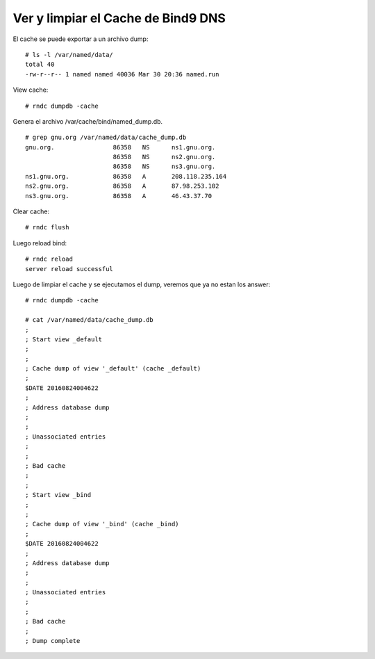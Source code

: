 Ver y limpiar el Cache de Bind9 DNS
=====================================

El cache se puede exportar a un archivo dump::

	# ls -l /var/named/data/
	total 40
	-rw-r--r-- 1 named named 40036 Mar 30 20:36 named.run


View cache::

	# rndc dumpdb -cache

Genera el archivo /var/cache/bind/named_dump.db. ::

	# grep gnu.org /var/named/data/cache_dump.db
	gnu.org.                86358   NS      ns1.gnu.org.
		                86358   NS      ns2.gnu.org.
		                86358   NS      ns3.gnu.org.
	ns1.gnu.org.            86358   A       208.118.235.164
	ns2.gnu.org.            86358   A       87.98.253.102
	ns3.gnu.org.            86358   A       46.43.37.70

Clear cache::

	# rndc flush


Luego reload bind::

	# rndc reload
	server reload successful

Luego de limpiar el cache y se ejecutamos el dump, veremos que ya no estan los answer::

	# rndc dumpdb -cache

	# cat /var/named/data/cache_dump.db   
	;
	; Start view _default
	;
	;
	; Cache dump of view '_default' (cache _default)
	;
	$DATE 20160824004622
	;
	; Address database dump
	;
	;
	; Unassociated entries
	;
	;
	; Bad cache
	;
	;
	; Start view _bind
	;
	;
	; Cache dump of view '_bind' (cache _bind)
	;
	$DATE 20160824004622
	;
	; Address database dump
	;
	;
	; Unassociated entries
	;
	;
	; Bad cache
	;
	; Dump complete
